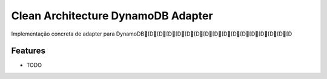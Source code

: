 ======================
Clean Architecture DynamoDB Adapter
======================


Implementação concreta de adapter para DynamoDB[D[D[D[D[D[D[D[D[D[D[D[D[D[D[D[D

Features
--------

* TODO
